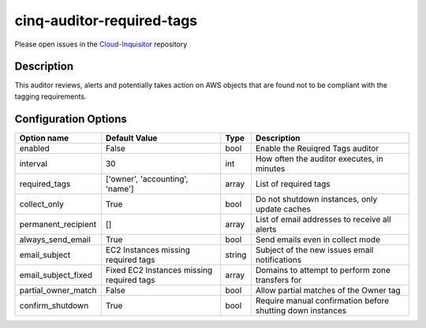 **************************
cinq-auditor-required-tags
**************************

Please open issues in the `Cloud-Inquisitor <https://github.com/RiotGames/cloud-inquisitor/issues/new?labels=cinq-auditor-required-tags>`_ repository

===========
Description
===========

This auditor reviews, alerts and potentially takes action on AWS objects that are found not to be compliant with the tagging requirements.

=====================
Configuration Options
=====================

+---------------------+-------------------------------------------+--------+-----------------------------------------------------------------------------+
| Option name         | Default Value                             | Type   | Description                                                                 |
+=====================+===========================================+========+=============================================================================+
| enabled             | False                                     | bool   | Enable the Reuiqred Tags auditor                                            |
+---------------------+-------------------------------------------+--------+-----------------------------------------------------------------------------+
| interval            | 30                                        | int    | How often the auditor executes, in minutes                                  |
+---------------------+-------------------------------------------+--------+-----------------------------------------------------------------------------+
| required_tags       | ['owner', 'accounting', 'name']           | array  | List of required tags                                                       |
+---------------------+-------------------------------------------+--------+-----------------------------------------------------------------------------+
| collect_only        | True                                      | bool   | Do not shutdown instances, only update caches                               |
+---------------------+-------------------------------------------+--------+-----------------------------------------------------------------------------+
| permanent_recipient | []                                        | array  | List of email addresses to receive all alerts                               |
+---------------------+-------------------------------------------+--------+-----------------------------------------------------------------------------+
| always_send_email   | True                                      | bool   | Send emails even in collect mode                                            |
+---------------------+-------------------------------------------+--------+-----------------------------------------------------------------------------+
| email_subject       | EC2 Instances missing required tags       | string | Subject of the new issues email notifications                               |
+---------------------+-------------------------------------------+--------+-----------------------------------------------------------------------------+
| email_subject_fixed | Fixed EC2 Instances missing required tags | array  | Domains to attempt to perform zone transfers for                            |
+---------------------+-------------------------------------------+--------+-----------------------------------------------------------------------------+
| partial_owner_match | False                                     | bool   | Allow partial matches of the Owner tag                                      |
+---------------------+-------------------------------------------+--------+-----------------------------------------------------------------------------+
| confirm_shutdown    | True                                      | bool   | Require manual confirmation before shutting down instances                  |
+---------------------+-------------------------------------------+--------+-----------------------------------------------------------------------------+
